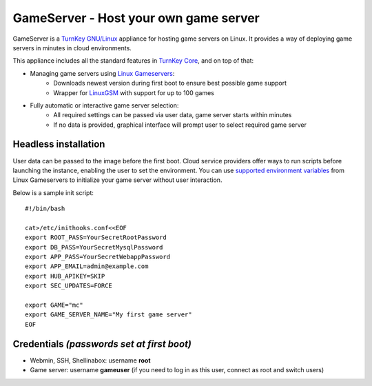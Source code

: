 GameServer - Host your own game server
=======================================================

GameServer is a `TurnKey GNU/Linux`_ appliance for hosting
game servers on Linux. It provides a way of deploying game servers
in minutes in cloud environments.

This appliance includes all the standard features in `TurnKey Core`_,
and on top of that:

- Managing game servers using `Linux Gameservers`_:
    - Downloads newest version during first boot to ensure best possible game support
    - Wrapper for `LinuxGSM`_ with support for up to 100 games

- Fully automatic or interactive game server selection:
    - All required settings can be passed via user data, game server starts within minutes
    - If no data is provided, graphical interface will prompt user to select required game server

Headless installation
---------------------

User data can be passed to the image before the first boot. Cloud service providers offer ways to run
scripts before launching the instance, enabling the user to set the environment.
You can use `supported environment variables`_ from Linux Gameservers to initialize your game server without
user interaction.

Below is a sample init script::

    #!/bin/bash

    cat>/etc/inithooks.conf<<EOF
    export ROOT_PASS=YourSecretRootPassword
    export DB_PASS=YourSecretMysqlPassword
    export APP_PASS=YourSecretWebappPassword
    export APP_EMAIL=admin@example.com
    export HUB_APIKEY=SKIP
    export SEC_UPDATES=FORCE

    export GAME="mc"
    export GAME_SERVER_NAME="My first game server"
    EOF


Credentials *(passwords set at first boot)*
-------------------------------------------

-  Webmin, SSH, Shellinabox: username **root**
-  Game server: username **gameuser** (if you need to log in as this user, connect as root and switch users)

.. _TurnKey GNU/Linux: https://www.turnkeylinux.org/
.. _TurnKey Core: https://www.turnkeylinux.org/core
.. _Linux Gameservers: https://github.com/jesinmat/linux-gameservers
.. _LinuxGSM: https://linuxgsm.com/
.. _supported environment variables: https://github.com/jesinmat/linux-gameservers#supported-games
